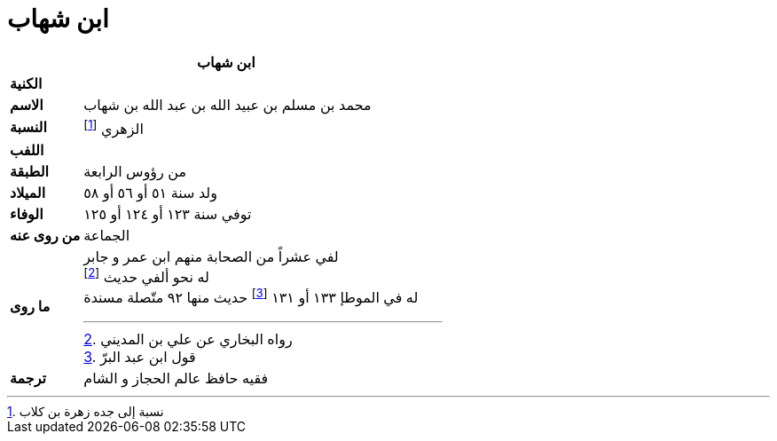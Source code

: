 = ابن شهاب

[%header, cols=">s,>5"]
|===
2+^s|ابن شهاب

|الكنية
|

|الاسم
|محمد بن مسلم بن عبيد الله بن عبد الله بن شهاب

|النسبة
|الزهري footnote:[نسبة إلى جده زهرة بن كلاب]

|اللفب
|

|الطبقة
|من رؤوس الرابعة

|الميلاد
|ولد سنة ٥١ أو ٥٦ أو ٥٨

|الوفاء
|توفي سنة ١٢٣ أو ١٢٤ أو ١٢٥

|من روى عنه
|الجماعة

|ما روى
a|
لفي عشراً من الصحابة منهم ابن عمر و جابر +
له نحو ألفي حديث footnote:[رواه البخاري عن علي بن المديني] +
له في الموطإ ١٣٣ أو ١٣١ footnote:[قول ابن عبد البرّ] حديث منها ٩٢ متّصلة مسندة

|ترجمة
a|
فقيه حافظ عالم الحجاز و الشام +


|===
